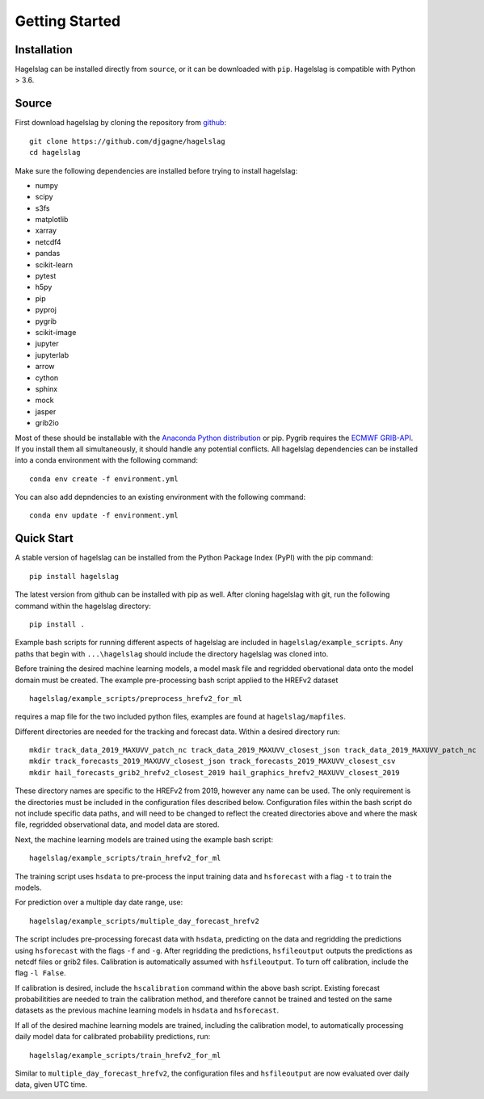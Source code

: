.. title:: Getting Started

.. getting_started:

Getting Started
===============

Installation
------------

Hagelslag can be installed directly from ``source``, or it can be downloaded with ``pip``. Hagelslag is compatible with
Python > 3.6.

Source
------
First download hagelslag by cloning the repository from `github <https://github.com/djgagne/hagelslag>`_::
    
    git clone https://github.com/djgagne/hagelslag
    cd hagelslag

Make sure the following dependencies are installed before trying to install hagelslag:

* numpy
* scipy
* s3fs
* matplotlib
* xarray
* netcdf4
* pandas
* scikit-learn
* pytest
* h5py
* pip
* pyproj
* pygrib
* scikit-image
* jupyter
* jupyterlab
* arrow
* cython
* sphinx
* mock
* jasper
* grib2io

Most of these should be installable with the `Anaconda Python distribution <https://www.continuum.io/downloads>`_ or pip.
Pygrib requires the `ECMWF GRIB-API <https://software.ecmwf.int/wiki/display/GRIB/Home>`_.
If you install them all simultaneously, it should handle any potential conflicts.
All hagelslag dependencies can be installed into a conda environment with the following command::

    conda env create -f environment.yml

You can also add depndencies to an existing environment with the following command::

   conda env update -f environment.yml

Quick Start 
------
A stable version of hagelslag can be installed from the Python Package Index (PyPI) with the pip command::

   pip install hagelslag

The latest version from github can be installed with pip as well. After cloning hagelslag with git, run the following command within the hagelslag directory::
    
    pip install .

Example bash scripts for running different aspects of hagelslag are included in ``hagelslag/example_scripts``. 
Any paths that begin with ``...\hagelslag`` should include the directory hagelslag was cloned into.


Before training the desired machine learning models, a model mask file and regridded obervational data onto the model 
domain must be created. The example pre-processing bash script applied to the HREFv2 dataset ::
    
    hagelslag/example_scripts/preprocess_hrefv2_for_ml

requires a map file for the two included python files, examples are found at ``hagelslag/mapfiles``.

Different directories are needed for the tracking and forecast data. Within a desired directory run::
    
    mkdir track_data_2019_MAXUVV_patch_nc track_data_2019_MAXUVV_closest_json track_data_2019_MAXUVV_patch_nc
    mkdir track_forecasts_2019_MAXUVV_closest_json track_forecasts_2019_MAXUVV_closest_csv
    mkdir hail_forecasts_grib2_hrefv2_closest_2019 hail_graphics_hrefv2_MAXUVV_closest_2019 

These directory names are specific to the HREFv2 from 2019, however any name can be used. The only requirement is 
the directories must be included in the configuration files described below. Configuration files within the bash script do not include specific data paths, and will need to be changed to reflect the created directories above and where the mask file, regridded observational data, and model data are stored.

Next, the machine learning models are trained using the example bash script::
    
    hagelslag/example_scripts/train_hrefv2_for_ml

The training script uses ``hsdata`` to pre-process the input training data and ``hsforecast`` with a flag ``-t`` to train the models.

For prediction over a multiple day date range, use::

    hagelslag/example_scripts/multiple_day_forecast_hrefv2

The script includes pre-processing forecast data with ``hsdata``, predicting on the data and regridding the predictions using ``hsforecast`` with the flags ``-f`` and ``-g``. After regridding the predictions, ``hsfileoutput`` outputs the predictions as netcdf files or grib2 files. Calibration is automatically assumed with ``hsfileoutput``. To turn off calibration, include the flag ``-l False``. 

If calibration is desired, include the ``hscalibration`` command within the above bash script. Existing forecast probabilitities are needed to train the calibration method, and therefore cannot be trained and tested on the same datasets as the previous machine learning models in ``hsdata`` and ``hsforecast``. 


If all of the desired machine learning models are trained, including the calibration model, to automatically processing daily model data for calibrated probability predictions, run::

    hagelslag/example_scripts/train_hrefv2_for_ml

Similar to ``multiple_day_forecast_hrefv2``, the configuration files and ``hsfileoutput`` are now evaluated over daily data, given UTC time. 


